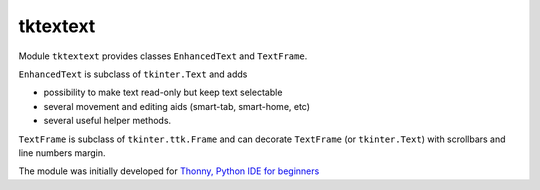 tktextext
==========

Module ``tktextext`` provides classes ``EnhancedText`` and ``TextFrame``.

``EnhancedText`` is subclass of ``tkinter.Text`` and adds

* possibility to make text read-only but keep text selectable
* several movement and editing aids (smart-tab, smart-home, etc)
* several useful helper methods.

``TextFrame`` is subclass of ``tkinter.ttk.Frame`` and can decorate ``TextFrame`` 
(or ``tkinter.Text``) with scrollbars and line numbers margin.

The module was initially developed for `Thonny, 
Python IDE for beginners <https://thonny.cs.ut.ee>`_ 